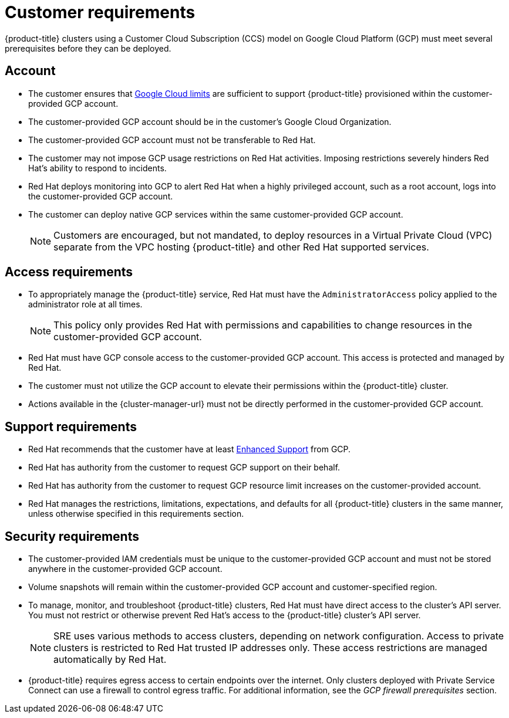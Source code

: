 // Module included in the following assemblies:
//
// * osd_planning/gcp-ccs.adoc

[id="ccs-gcp-customer-requirements_{context}"]
= Customer requirements


{product-title} clusters using a Customer Cloud Subscription (CCS) model on Google Cloud Platform (GCP) must meet several prerequisites before they can be deployed.

[id="ccs-gcp-requirements-account_{context}"]
== Account

* The customer ensures that link:https://cloud.google.com/storage/quotas[Google Cloud limits] are sufficient to support {product-title} provisioned within the customer-provided GCP account.

* The customer-provided GCP account should be in the customer's Google Cloud Organization.

* The customer-provided GCP account must not be transferable to Red Hat.

* The customer may not impose GCP usage restrictions on Red Hat activities. Imposing restrictions severely hinders Red Hat's ability to respond to incidents.

* Red Hat deploys monitoring into GCP to alert Red Hat when a highly privileged account, such as a root account, logs into the customer-provided GCP account.

* The customer can deploy native GCP services within the same customer-provided GCP account.
+
[NOTE]
====
Customers are encouraged, but not mandated, to deploy resources in a Virtual Private Cloud (VPC) separate from the VPC hosting {product-title} and other Red Hat supported services.
====

[id="ccs-gcp-requirements-access_{context}"]
== Access requirements

* To appropriately manage the {product-title} service, Red Hat must have the `AdministratorAccess` policy applied to the administrator role at all times.
+
[NOTE]
====
This policy only provides Red Hat with permissions and capabilities to change resources in the customer-provided GCP account.
====

* Red Hat must have GCP console access to the customer-provided GCP account. This access is protected and managed by Red Hat.

* The customer must not utilize the GCP account to elevate their permissions within the {product-title} cluster.

* Actions available in the {cluster-manager-url} must not be directly performed in the customer-provided GCP account.

[id="ccs-gcp-requirements-support_{context}"]
== Support requirements

* Red Hat recommends that the customer have at least link:https://cloud.google.com/support[Enhanced Support] from GCP.

* Red Hat has authority from the customer to request GCP support on their behalf.

* Red Hat has authority from the customer to request GCP resource limit increases on the customer-provided account.

* Red Hat manages the restrictions, limitations, expectations, and defaults for all {product-title} clusters in the same manner, unless otherwise specified in this requirements section.

[id="ccs-gcp-requirements-security_{context}"]
== Security requirements

* The customer-provided IAM credentials must be unique to the customer-provided GCP account and must not be stored anywhere in the customer-provided GCP account.

* Volume snapshots will remain within the customer-provided GCP account and customer-specified region.

* To manage, monitor, and troubleshoot {product-title} clusters, Red Hat must have direct access to the cluster's API server. You must not restrict or otherwise prevent Red Hat's access to the {product-title} cluster's API server.
+
[NOTE]
====
SRE uses various methods to access clusters, depending on network configuration. Access to private clusters is restricted to Red Hat trusted IP addresses only. These access restrictions are managed automatically by Red Hat.
====
+
* {product-title} requires egress access to certain endpoints over the internet. Only clusters deployed with Private Service Connect can use a firewall to control egress traffic. For additional information, see the _GCP firewall prerequisites_ section.
